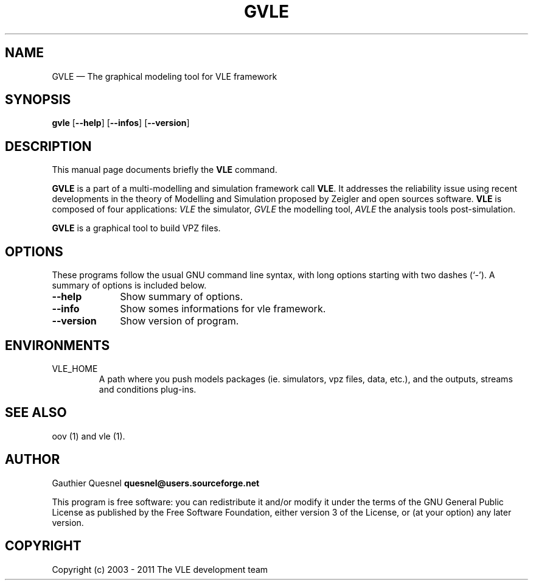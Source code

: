 .TH "GVLE" "1"

.SH "NAME"
GVLE \(em The graphical modeling tool for VLE framework

.SH "SYNOPSIS"
.PP
\fBgvle\fR
[\fB\-\-help\fP]
[\fB\-\-infos\fP]
[\fB\-\-version\fP]

.SH "DESCRIPTION"
.PP
This manual page documents briefly the \fBVLE\fR command.
.PP
\fBGVLE\fR is a part of a multi-modelling and simulation framework call
\fBVLE\fR. It addresses the reliability issue using recent developments in the
theory of Modelling and Simulation proposed by Zeigler and open sources
software. \fBVLE\fR is composed of four applications: \fIVLE\fR the simulator,
\fIGVLE\fR the modelling tool, \fIAVLE\fR the analysis tools post-simulation.
.PP
\fBGVLE\fR is a graphical tool to build VPZ files.

.SH "OPTIONS"
.PP
These programs follow the usual GNU command line syntax, with long options
starting with two dashes (`\-'). A summary of options is included below.

.IP "\fB\-\-help\fP" 10
Show summary of options.

.IP "\fB\-\-info\fP" 10
Show somes informations for vle framework.

.IP "\fB\-\-version\fP" 10
Show version of program.

.SH "ENVIRONMENTS"
.IP VLE_HOME
A path where you push models packages (ie. simulators, vpz files, data, etc.),
and the outputs, streams and conditions plug-ins.

.SH "SEE ALSO"
.PP
oov (1) and vle (1).

.SH "AUTHOR"
.PP
Gauthier Quesnel \fBquesnel@users.sourceforge.net\fP
.PP
This program is free software: you can redistribute it and/or modify
it under the terms of the GNU General Public License as published by
the Free Software Foundation, either version 3 of the License, or
(at your option) any later version.

.SH "COPYRIGHT"
.PP
Copyright (c) 2003 - 2011 The VLE development team
